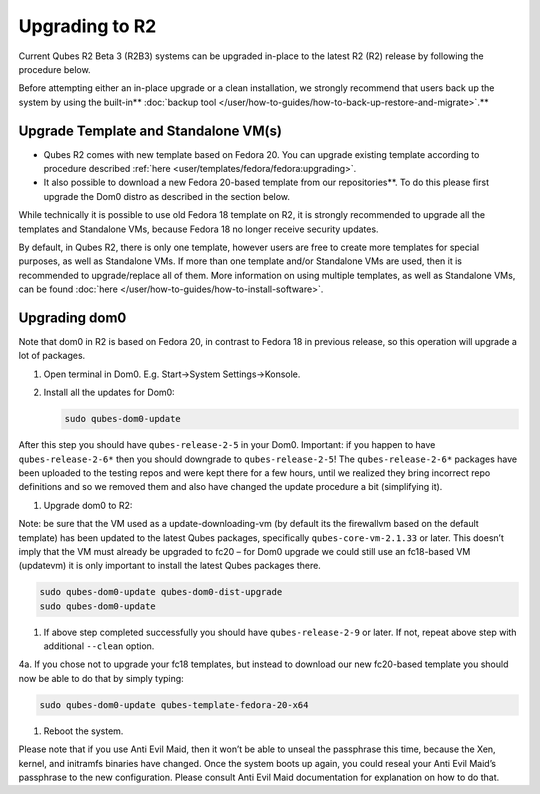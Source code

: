 ===============
Upgrading to R2
===============


Current Qubes R2 Beta 3 (R2B3) systems can be upgraded in-place to the
latest R2 (R2) release by following the procedure below.

Before attempting either an in-place upgrade or a clean installation, we strongly recommend that users back up the system by using the built-in** :doc:`backup tool </user/how-to-guides/how-to-back-up-restore-and-migrate>`.**

Upgrade Template and Standalone VM(s)
-------------------------------------


- Qubes R2 comes with new template based on Fedora 20. You can upgrade
  existing template according to procedure described
  :ref:`here <user/templates/fedora/fedora:upgrading>`.

- It also possible to download a new Fedora 20-based template from our repositories**. To do this please first upgrade the Dom0 distro
  as described in the section below.



While technically it is possible to use old Fedora 18 template on R2, it
is strongly recommended to upgrade all the templates and Standalone VMs,
because Fedora 18 no longer receive security updates.

By default, in Qubes R2, there is only one template, however users are
free to create more templates for special purposes, as well as
Standalone VMs. If more than one template and/or Standalone VMs are
used, then it is recommended to upgrade/replace all of them. More
information on using multiple templates, as well as Standalone VMs, can
be found :doc:`here </user/how-to-guides/how-to-install-software>`.

Upgrading dom0
--------------


Note that dom0 in R2 is based on Fedora 20, in contrast to Fedora 18 in
previous release, so this operation will upgrade a lot of packages.

1. Open terminal in Dom0. E.g. Start->System Settings->Konsole.

2. Install all the updates for Dom0:

   .. code:: bash

         sudo qubes-dom0-update





After this step you should have ``qubes-release-2-5`` in your Dom0.
Important: if you happen to have ``qubes-release-2-6*`` then you should
downgrade to ``qubes-release-2-5``! The ``qubes-release-2-6*`` packages
have been uploaded to the testing repos and were kept there for a few
hours, until we realized they bring incorrect repo definitions and so we
removed them and also have changed the update procedure a bit
(simplifying it).

1. Upgrade dom0 to R2:



Note: be sure that the VM used as a update-downloading-vm (by default
its the firewallvm based on the default template) has been updated to
the latest Qubes packages, specifically ``qubes-core-vm-2.1.33`` or
later. This doesn’t imply that the VM must already be upgraded to fc20 –
for Dom0 upgrade we could still use an fc18-based VM (updatevm) it is
only important to install the latest Qubes packages there.

.. code:: bash

      sudo qubes-dom0-update qubes-dom0-dist-upgrade
      sudo qubes-dom0-update



1. If above step completed successfully you should have
   ``qubes-release-2-9`` or later. If not, repeat above step with
   additional ``--clean`` option.



4a. If you chose not to upgrade your fc18 templates, but instead to
download our new fc20-based template you should now be able to do that
by simply typing:

.. code:: bash

      sudo qubes-dom0-update qubes-template-fedora-20-x64



1. Reboot the system.



Please note that if you use Anti Evil Maid, then it won’t be able to
unseal the passphrase this time, because the Xen, kernel, and initramfs
binaries have changed. Once the system boots up again, you could reseal
your Anti Evil Maid’s passphrase to the new configuration. Please
consult Anti Evil Maid documentation for explanation on how to do that.
